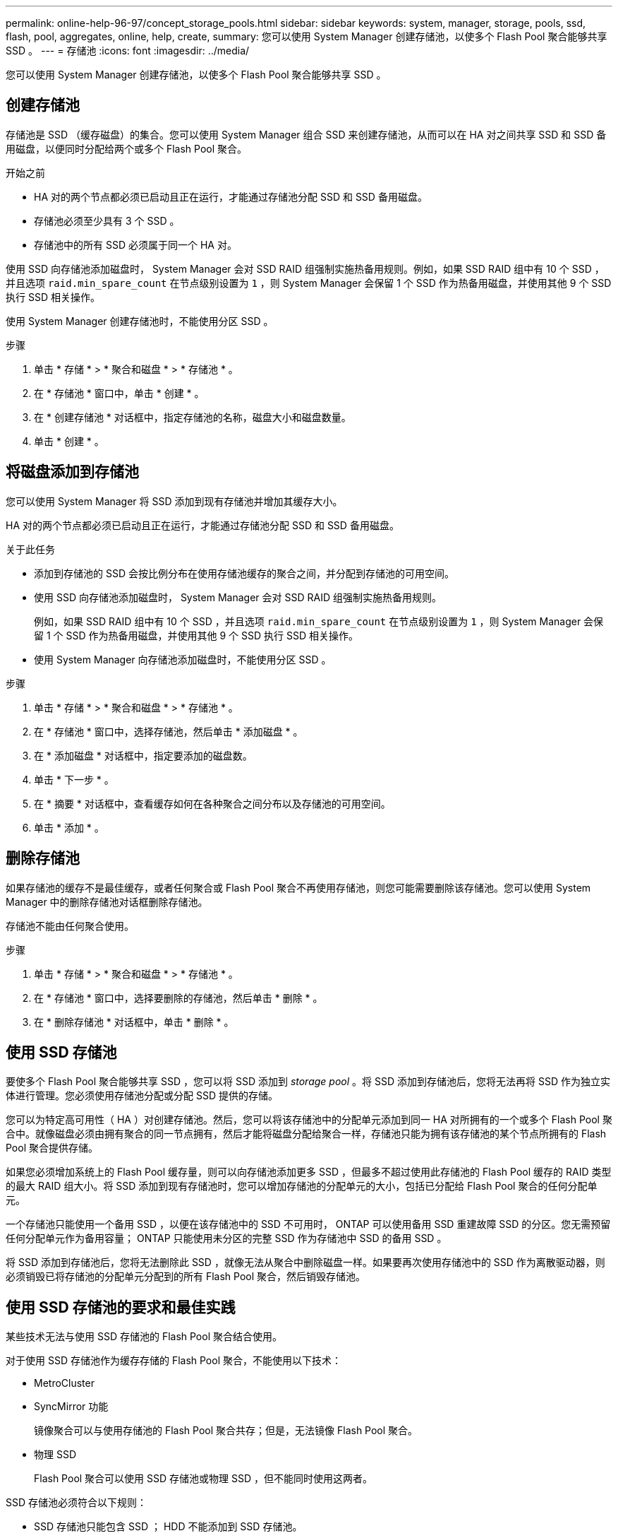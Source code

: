 ---
permalink: online-help-96-97/concept_storage_pools.html 
sidebar: sidebar 
keywords: system, manager, storage, pools, ssd, flash, pool, aggregates, online, help, create, 
summary: 您可以使用 System Manager 创建存储池，以使多个 Flash Pool 聚合能够共享 SSD 。 
---
= 存储池
:icons: font
:imagesdir: ../media/


[role="lead"]
您可以使用 System Manager 创建存储池，以使多个 Flash Pool 聚合能够共享 SSD 。



== 创建存储池

存储池是 SSD （缓存磁盘）的集合。您可以使用 System Manager 组合 SSD 来创建存储池，从而可以在 HA 对之间共享 SSD 和 SSD 备用磁盘，以便同时分配给两个或多个 Flash Pool 聚合。

.开始之前
* HA 对的两个节点都必须已启动且正在运行，才能通过存储池分配 SSD 和 SSD 备用磁盘。
* 存储池必须至少具有 3 个 SSD 。
* 存储池中的所有 SSD 必须属于同一个 HA 对。


使用 SSD 向存储池添加磁盘时， System Manager 会对 SSD RAID 组强制实施热备用规则。例如，如果 SSD RAID 组中有 10 个 SSD ，并且选项 `raid.min_spare_count` 在节点级别设置为 `1` ，则 System Manager 会保留 1 个 SSD 作为热备用磁盘，并使用其他 9 个 SSD 执行 SSD 相关操作。

使用 System Manager 创建存储池时，不能使用分区 SSD 。

.步骤
. 单击 * 存储 * > * 聚合和磁盘 * > * 存储池 * 。
. 在 * 存储池 * 窗口中，单击 * 创建 * 。
. 在 * 创建存储池 * 对话框中，指定存储池的名称，磁盘大小和磁盘数量。
. 单击 * 创建 * 。




== 将磁盘添加到存储池

您可以使用 System Manager 将 SSD 添加到现有存储池并增加其缓存大小。

HA 对的两个节点都必须已启动且正在运行，才能通过存储池分配 SSD 和 SSD 备用磁盘。

.关于此任务
* 添加到存储池的 SSD 会按比例分布在使用存储池缓存的聚合之间，并分配到存储池的可用空间。
* 使用 SSD 向存储池添加磁盘时， System Manager 会对 SSD RAID 组强制实施热备用规则。
+
例如，如果 SSD RAID 组中有 10 个 SSD ，并且选项 `raid.min_spare_count` 在节点级别设置为 `1` ，则 System Manager 会保留 1 个 SSD 作为热备用磁盘，并使用其他 9 个 SSD 执行 SSD 相关操作。

* 使用 System Manager 向存储池添加磁盘时，不能使用分区 SSD 。


.步骤
. 单击 * 存储 * > * 聚合和磁盘 * > * 存储池 * 。
. 在 * 存储池 * 窗口中，选择存储池，然后单击 * 添加磁盘 * 。
. 在 * 添加磁盘 * 对话框中，指定要添加的磁盘数。
. 单击 * 下一步 * 。
. 在 * 摘要 * 对话框中，查看缓存如何在各种聚合之间分布以及存储池的可用空间。
. 单击 * 添加 * 。




== 删除存储池

如果存储池的缓存不是最佳缓存，或者任何聚合或 Flash Pool 聚合不再使用存储池，则您可能需要删除该存储池。您可以使用 System Manager 中的删除存储池对话框删除存储池。

存储池不能由任何聚合使用。

.步骤
. 单击 * 存储 * > * 聚合和磁盘 * > * 存储池 * 。
. 在 * 存储池 * 窗口中，选择要删除的存储池，然后单击 * 删除 * 。
. 在 * 删除存储池 * 对话框中，单击 * 删除 * 。




== 使用 SSD 存储池

要使多个 Flash Pool 聚合能够共享 SSD ，您可以将 SSD 添加到 _storage pool_ 。将 SSD 添加到存储池后，您将无法再将 SSD 作为独立实体进行管理。您必须使用存储池分配或分配 SSD 提供的存储。

您可以为特定高可用性（ HA ）对创建存储池。然后，您可以将该存储池中的分配单元添加到同一 HA 对所拥有的一个或多个 Flash Pool 聚合中。就像磁盘必须由拥有聚合的同一节点拥有，然后才能将磁盘分配给聚合一样，存储池只能为拥有该存储池的某个节点所拥有的 Flash Pool 聚合提供存储。

如果您必须增加系统上的 Flash Pool 缓存量，则可以向存储池添加更多 SSD ，但最多不超过使用此存储池的 Flash Pool 缓存的 RAID 类型的最大 RAID 组大小。将 SSD 添加到现有存储池时，您可以增加存储池的分配单元的大小，包括已分配给 Flash Pool 聚合的任何分配单元。

一个存储池只能使用一个备用 SSD ，以便在该存储池中的 SSD 不可用时， ONTAP 可以使用备用 SSD 重建故障 SSD 的分区。您无需预留任何分配单元作为备用容量； ONTAP 只能使用未分区的完整 SSD 作为存储池中 SSD 的备用 SSD 。

将 SSD 添加到存储池后，您将无法删除此 SSD ，就像无法从聚合中删除磁盘一样。如果要再次使用存储池中的 SSD 作为离散驱动器，则必须销毁已将存储池的分配单元分配到的所有 Flash Pool 聚合，然后销毁存储池。



== 使用 SSD 存储池的要求和最佳实践

某些技术无法与使用 SSD 存储池的 Flash Pool 聚合结合使用。

对于使用 SSD 存储池作为缓存存储的 Flash Pool 聚合，不能使用以下技术：

* MetroCluster
* SyncMirror 功能
+
镜像聚合可以与使用存储池的 Flash Pool 聚合共存；但是，无法镜像 Flash Pool 聚合。

* 物理 SSD
+
Flash Pool 聚合可以使用 SSD 存储池或物理 SSD ，但不能同时使用这两者。



SSD 存储池必须符合以下规则：

* SSD 存储池只能包含 SSD ； HDD 不能添加到 SSD 存储池。
* SSD 存储池中的所有 SSD 必须属于同一个高可用性（ HA ）对。
* 您不能使用已分区的 SSD 在存储池中进行根数据分区。


如果您从一个存储池向两个具有不同 RAID 类型的缓存提供存储，并且将存储池的大小扩展到 RAID4 的最大 RAID 组大小之外，则 RAID4 分配单元中的额外分区将不会使用。因此，最佳做法是使存储池的缓存 RAID 类型保持同构。

您不能更改从存储池分配的缓存 RAID 组的 RAID 类型。您可以在添加第一个分配单元之前设置缓存的 RAID 类型，并且稍后无法更改 RAID 类型。

创建存储池或向现有存储池添加 SSD 时，必须使用相同大小的 SSD 。如果发生故障并且不存在大小正确的备用 SSD ，则 ONTAP 可以使用较大的 SSD 来更换发生故障的 SSD 。但是，较大的 SSD 会进行适当的大小调整，以匹配存储池中其他 SSD 的大小，从而导致 SSD 容量丢失。

一个存储池只能使用一个备用 SSD 。如果存储池为 HA 对中两个节点所拥有的 Flash Pool 聚合提供了分配单元，则备用 SSD 可以归任一节点所有。但是，如果存储池仅为 HA 对中某个节点所拥有的 Flash Pool 聚合提供分配单元，则 SSD 备用磁盘必须属于同一节点。



== 有关何时使用 SSD 存储池的注意事项

SSD 存储池具有许多优势，但也存在一些限制，您在决定是使用 SSD 存储池还是专用 SSD 时应注意这些限制。

只有当 SSD 存储池为两个或更多 Flash Pool 聚合提供缓存时，它们才有意义。SSD 存储池具有以下优势：

* 提高了 Flash Pool 聚合中使用的 SSD 的存储利用率
+
SSD 存储池允许您在两个或更多 Flash Pool 聚合之间共享奇偶校验 SSD ，从而降低奇偶校验所需 SSD 的总百分比。

* 能够在 HA 配对节点之间共享备用磁盘
+
由于存储池实际上归 HA 对所有，因此，如果需要，一个 HA 配对节点所拥有的备用磁盘可以用作整个 SSD 存储池的备用磁盘。

* 提高 SSD 性能的利用率
+
SSD 提供的高性能可支持 HA 对中的两个控制器进行访问。



这些优势必须与使用 SSD 存储池的成本进行权衡，其中包括以下各项：

* 减少故障隔离
+
丢失一个 SSD 会影响包含其一个分区的所有 RAID 组。在这种情况下，从包含受影响 SSD 的 SSD 存储池分配缓存的每个 Flash Pool 聚合都有一个或多个 RAID 组处于重建状态。

* 减少了性能隔离
+
如果 Flash Pool 缓存的大小不正确，则共享该缓存的 Flash Pool 聚合之间可能存在争用。可以通过适当的缓存规模估算和 QoS 控制来缓解这种风险。

* 管理灵活性降低
+
向存储池添加存储时，您可以增加包含该存储池中一个或多个分配单元的所有 Flash Pool 缓存的大小；您无法确定如何分配额外容量。





== 将 SSD 添加到现有存储池与创建新存储池的注意事项

您可以通过两种方式增加 SSD 缓存的大小—将 SSD 添加到现有 SSD 存储池或创建新的 SSD 存储池。最佳方法取决于您的配置和存储计划。

在创建新存储池与向现有存储池添加存储容量之间进行选择的方式与决定是创建新 RAID 组还是向现有 RAID 组添加存储类似：

* 如果要添加大量 SSD ，则创建新存储池可提供更大的灵活性，因为新存储池的分配方式与现有存储池不同。
* 如果只添加少量 SSD ，而增加现有 Flash Pool 缓存的 RAID 组大小不是问题描述，则向现有存储池添加 SSD 会降低备用和奇偶校验成本，并自动分配新存储。


如果您的存储池正在为缓存具有不同 RAID 类型的 Flash Pool 聚合提供分配单元，并且您将存储池的大小扩展到超过 RAID4 RAID 组的最大大小，则 RAID4 分配单元中新添加的分区将不会使用。



== 为什么要向存储池添加磁盘

您可以将 SSD 添加到现有存储池并增加其缓存大小。将 SSD 添加到已将分配单元分配给 Flash Pool 聚合的存储池时，您可以增加其中每个聚合的缓存大小以及存储池的总缓存。

如果尚未分配存储池的分配单元，则向该存储池添加 SSD 不会影响 SSD 缓存大小。

将 SSD 添加到现有存储池时， SSD 必须归存储池中现有 SSD 所属的同一 HA 对中的一个节点或另一个节点所有。您可以添加 HA 对中任一节点所拥有的 SSD 。



== 存储池的工作原理

_storage pool_ 是 SSD 的集合。您可以组合 SSD 以创建存储池，从而使您能够在多个 Flash Pool 聚合之间同时共享 SSD 和 SSD 备用磁盘。

存储池由分配单元组成，您可以使用这些分配单元为聚合提供 SSD 和 SSD 备用磁盘或增加现有 SSD 大小。

将 SSD 添加到存储池后，您不能再将 SSD 用作单个磁盘。您必须使用存储池分配或分配 SSD 提供的存储。



== 存储池窗口

您可以使用存储池窗口创建，显示和管理 SSD 的专用缓存，也称为 _storage pools_ 。这些存储池可以与非根聚合关联以提供 SSD 缓存，也可以与 Flash Pool 聚合关联以增加其大小。

此页面不适用于包含具有全闪存优化特性的节点的集群。



=== 命令按钮

* * 创建 * 。
+
打开创建存储池对话框，在此可以创建存储池。

* * 添加磁盘 *
+
打开添加磁盘对话框，在此可以向存储池添加缓存磁盘。

* * 删除 *
+
删除选定存储池。

* * 刷新 *
+
更新窗口中的信息。





=== 存储池列表

* * 名称 *
+
显示存储池的名称。

* * 总缓存 *
+
显示存储池的总缓存大小。

* * 备用缓存 *
+
显示存储池的可用备用缓存大小。

* * 已用缓存（ % ） *
+
显示存储池的已用缓存大小百分比。

* * 分配单元 *
+
显示可用于增加存储池大小的总缓存大小的最小分配单元。

* * 所有者 *
+
显示 HA 对或与存储池关联的节点的名称。

* * 状态 *
+
显示存储池的状态，可以是 " 正常 " ， " 已降级 " ， " 创建 " ， " 删除 " ， " 重新分配 " ， 或不断增长。

* * 运行状况良好 *
+
显示存储池是否运行正常。





=== 详细信息选项卡

显示有关选定存储池的详细信息，例如名称，运行状况，存储类型，磁盘计数，总缓存， 备用缓存，已用缓存大小（以百分比表示）和分配单元。此选项卡还会显示存储池配置的聚合的名称。



=== 磁盘选项卡

显示有关选定存储池中磁盘的详细信息，例如名称，磁盘类型，可用大小和总大小。

* 相关信息 *

xref:task_provisioning_storage_by_creating_flash_pool_aggregate_manually.adoc[通过手动创建 Flash Pool 聚合来配置存储]

xref:task_provisioning_cache_by_adding_disks.adoc[通过添加 SSD 来配置缓存]

https://docs.netapp.com/us-en/ontap/disks-aggregates/index.html["磁盘和聚合管理"]
